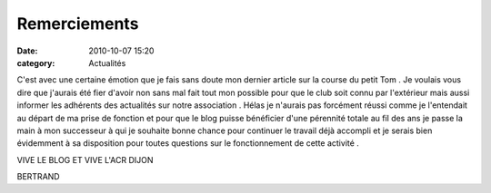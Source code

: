 Remerciements
=============

:date: 2010-10-07 15:20
:category: Actualités




C'est avec une certaine émotion que je fais sans doute mon dernier article sur la course du petit Tom . Je voulais vous dire que j'aurais été fier d'avoir non sans mal fait tout mon possible pour que le club soit connu par l'extérieur mais aussi informer les adhérents des actualités sur notre association . Hélas je n'aurais pas forcément réussi comme je l'entendait au départ de ma prise de fonction et pour que le blog puisse bénéficier d'une pérennité totale au fil des ans je passe la main à mon successeur à qui je souhaite bonne chance pour continuer le travail déjà accompli et je serais bien évidemment à sa disposition pour toutes questions sur le fonctionnement de cette activité .

 

VIVE LE BLOG ET VIVE L'ACR DIJON

 

BERTRAND
